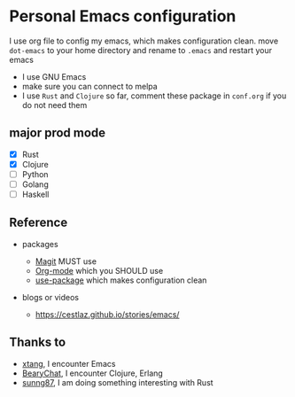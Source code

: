 * Personal Emacs configuration

I use org file to config my emacs, which makes configuration clean. move ~dot-emacs~ to your home directory and rename to ~.emacs~ and restart your emacs

- I use GNU Emacs
- make sure you can connect to melpa
- I use ~Rust~ and ~Clojure~ so far, comment these package in ~conf.org~ if you do not need them

** major prod mode

- [X] Rust
- [X] Clojure
- [ ] Python
- [ ] Golang
- [ ] Haskell

** Reference

- packages

  - [[https://magit.vc][Magit]] MUST use
  - [[https://orgmode.org][Org-mode]] which you SHOULD use
  - [[https://github.com/jwiegley/use-package][use-package]] which makes configuration clean

- blogs or videos
  - https://cestlaz.github.io/stories/emacs/

** Thanks to

- [[https://github.com/xtang][xtang]], I encounter Emacs
- [[https://bearychat.com][BearyChat]], I encounter Clojure, Erlang
- [[https://github.com/sunng87][sunng87]], I am doing something interesting with Rust
